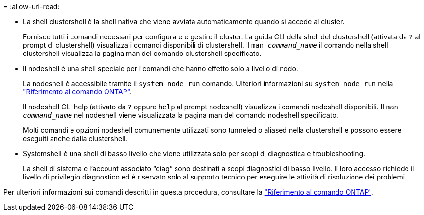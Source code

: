 = 
:allow-uri-read: 


* La shell clustershell è la shell nativa che viene avviata automaticamente quando si accede al cluster.
+
Fornisce tutti i comandi necessari per configurare e gestire il cluster. La guida CLI della shell del clustershell (attivata da `?` al prompt di clustershell) visualizza i comandi disponibili di clustershell. Il `man _command_name_` il comando nella shell clustershell visualizza la pagina man del comando clustershell specificato.

* Il nodeshell è una shell speciale per i comandi che hanno effetto solo a livello di nodo.
+
La nodeshell è accessibile tramite il `system node run` comando. Ulteriori informazioni su `system node run` nella link:https://docs.netapp.com/us-en/ontap-cli/system-node-run.html["Riferimento al comando ONTAP"^].

+
Il nodeshell CLI help (attivato da `?` oppure `help` al prompt nodeshell) visualizza i comandi nodeshell disponibili. Il `man _command_name_` nel nodeshell viene visualizzata la pagina man del comando nodeshell specificato.

+
Molti comandi e opzioni nodeshell comunemente utilizzati sono tunneled o aliased nella clustershell e possono essere eseguiti anche dalla clustershell.

* Systemshell è una shell di basso livello che viene utilizzata solo per scopi di diagnostica e troubleshooting.
+
La shell di sistema e l'account associato "`diag`" sono destinati a scopi diagnostici di basso livello. Il loro accesso richiede il livello di privilegio diagnostico ed è riservato solo al supporto tecnico per eseguire le attività di risoluzione dei problemi.



Per ulteriori informazioni sui comandi descritti in questa procedura, consultare la link:https://docs.netapp.com/us-en/ontap-cli/["Riferimento al comando ONTAP"^].
